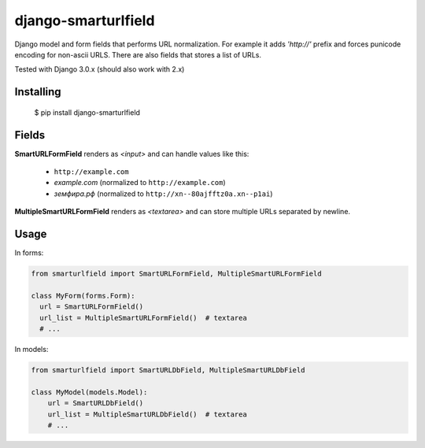 ====================
django-smarturlfield
====================

Django model and form fields that performs URL normalization. For example it adds `'http://'` prefix and forces punicode encoding for non-ascii URLS.
There are also fields that stores a list of URLs.

Tested with Django 3.0.x (should also work with 2.x)

.. image:: https://travis-ci.org/shantilabs/django-smarturlfield.svg?branch=master
   :target: https://travis-ci.org/shantilabs/django-smarturlfield
   :alt: Travis-CI build status

Installing
==========

    $ pip install django-smarturlfield


Fields
======

**SmartURLFormField** renders as `<input>` and can handle values like this:
 
  - ``http://example.com``
  - `example.com` (normalized to ``http://example.com``)
  - `земфира.рф` (normalized to ``http://xn--80ajfftz0a.xn--p1ai``)

**MultipleSmartURLFormField** renders as `<textarea>` and can store multiple URLs separated by newline.


Usage
=====

In forms:

.. code-block:: python

    from smarturlfield import SmartURLFormField, MultipleSmartURLFormField

    class MyForm(forms.Form):
      url = SmartURLFormField()
      url_list = MultipleSmartURLFormField()  # textarea
      # ...

In models:

.. code-block:: python

    from smarturlfield import SmartURLDbField, MultipleSmartURLDbField

    class MyModel(models.Model):
        url = SmartURLDbField()
        url_list = MultipleSmartURLDbField()  # textarea
        # ...
